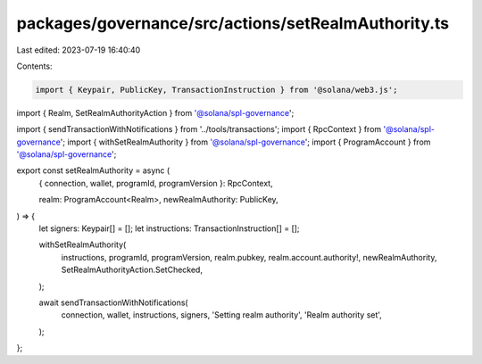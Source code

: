 packages/governance/src/actions/setRealmAuthority.ts
====================================================

Last edited: 2023-07-19 16:40:40

Contents:

.. code-block:: ts

    import { Keypair, PublicKey, TransactionInstruction } from '@solana/web3.js';

import { Realm, SetRealmAuthorityAction } from '@solana/spl-governance';

import { sendTransactionWithNotifications } from '../tools/transactions';
import { RpcContext } from '@solana/spl-governance';
import { withSetRealmAuthority } from '@solana/spl-governance';
import { ProgramAccount } from '@solana/spl-governance';

export const setRealmAuthority = async (
  { connection, wallet, programId, programVersion }: RpcContext,

  realm: ProgramAccount<Realm>,
  newRealmAuthority: PublicKey,
) => {
  let signers: Keypair[] = [];
  let instructions: TransactionInstruction[] = [];

  withSetRealmAuthority(
    instructions,
    programId,
    programVersion,
    realm.pubkey,
    realm.account.authority!,
    newRealmAuthority,
    SetRealmAuthorityAction.SetChecked,
  );

  await sendTransactionWithNotifications(
    connection,
    wallet,
    instructions,
    signers,
    'Setting realm authority',
    'Realm authority set',
  );
};


